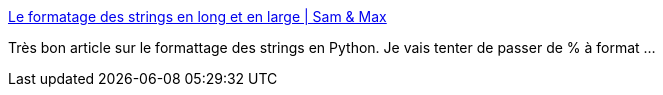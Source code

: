 :jbake-type: post
:jbake-status: published
:jbake-title: Le formatage des strings en long et en large | Sam & Max
:jbake-tags: programming,python,string,_mois_janv.,_année_2017
:jbake-date: 2017-01-17
:jbake-depth: ../
:jbake-uri: shaarli/1484629440000.adoc
:jbake-source: https://nicolas-delsaux.hd.free.fr/Shaarli?searchterm=http%3A%2F%2Fsametmax.com%2Fle-formatage-des-strings-en-long-et-en-large%2F&searchtags=programming+python+string+_mois_janv.+_ann%C3%A9e_2017
:jbake-style: shaarli

http://sametmax.com/le-formatage-des-strings-en-long-et-en-large/[Le formatage des strings en long et en large | Sam & Max]

Très bon article sur le formattage des strings en Python. Je vais tenter de passer de % à format ...

